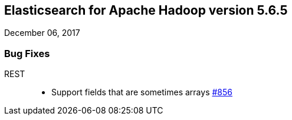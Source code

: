 [[eshadoop-5.6.5]]
== Elasticsearch for Apache Hadoop version 5.6.5
December 06, 2017

[[bugs-5.6.5]]
=== Bug Fixes
REST::
* Support fields that are sometimes arrays
https://github.com/elastic/elasticsearch-hadoop/issues/856[#856]
